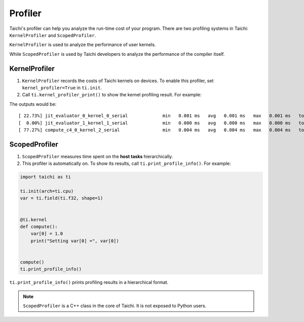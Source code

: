 
Profiler
========

Taichi's profiler can help you analyze the run-time cost of your program. There are two profiling systems in Taichi: ``KernelProfiler`` and ``ScopedProfiler``.

``KernelProfiler`` is used to analyze the performance of user kernels.

While ``ScopedProfiler`` is used by Taichi developers to analyze the
performance of the compiler itself.

KernelProfiler
##############

1. ``KernelProfiler`` records the costs of Taichi kernels on devices. To enable this profiler, set ``kernel_profiler=True`` in ``ti.init``.

2. Call ``ti.kernel_profiler_print()`` to show the kernel profiling result. For example:

.. code-block:: python
    :emphasize-lines: 3, 13

    import taichi as ti

    ti.init(ti.cpu, kernel_profiler=True)
    var = ti.field(ti.f32, shape=1)


    @ti.kernel
    def compute():
        var[0] = 1.0


    compute()
    ti.kernel_profiler_print()


The outputs would be:

::

    [ 22.73%] jit_evaluator_0_kernel_0_serial             min   0.001 ms   avg   0.001 ms   max   0.001 ms   total   0.000 s [      1x]
    [  0.00%] jit_evaluator_1_kernel_1_serial             min   0.000 ms   avg   0.000 ms   max   0.000 ms   total   0.000 s [      1x]
    [ 77.27%] compute_c4_0_kernel_2_serial                min   0.004 ms   avg   0.004 ms   max   0.004 ms   total   0.000 s [      1x]


ScopedProfiler
##############

1. ``ScopedProfiler`` measures time spent on the **host tasks** hierarchically.

2. This profiler is automatically on. To show its results, call ``ti.print_profile_info()``. For example:

.. code-block:: python

    import taichi as ti

    ti.init(arch=ti.cpu)
    var = ti.field(ti.f32, shape=1)


    @ti.kernel
    def compute():
        var[0] = 1.0
        print("Setting var[0] =", var[0])


    compute()
    ti.print_profile_info()


``ti.print_profile_info()`` prints profiling results in a hierarchical format.

.. Note::

    ``ScopedProfiler`` is a C++ class in the core of Taichi. It is not exposed to Python users.
